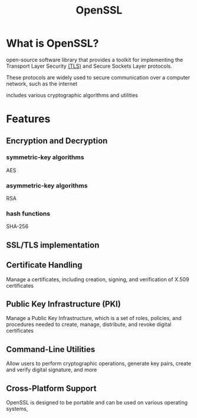 #+title: OpenSSL

* What is OpenSSL?
open-source software library that provides a toolkit for implementing the Transport Layer Security [[file:./ssl_tls.org][(TLS)]] and Secure Sockets Layer protocols.

These protocols are widely used to secure communication over a computer network, such as the internet

includes various cryptographic algorithms and utilities

* Features
** Encryption and Decryption
*** symmetric-key algorithms
AES

*** asymmetric-key algorithms
RSA

*** hash functions
SHA-256

** SSL/TLS implementation

** Certificate Handling
Manage a certificates, including creation, signing, and verification of X.509 certificates

** Public Key Infrastructure (PKI)
Manage a Public Key Infrastructure, which is a set of roles, policies, and procedures needed to create, manage, distribute, and revoke digital certificates

** Command-Line Utilities
Allow users to perform cryptographic operations, generate key pairs, create and verify digital signature, and more

** Cross-Platform Support
OpenSSL is designed to be portable and can be used on various operating systems,
